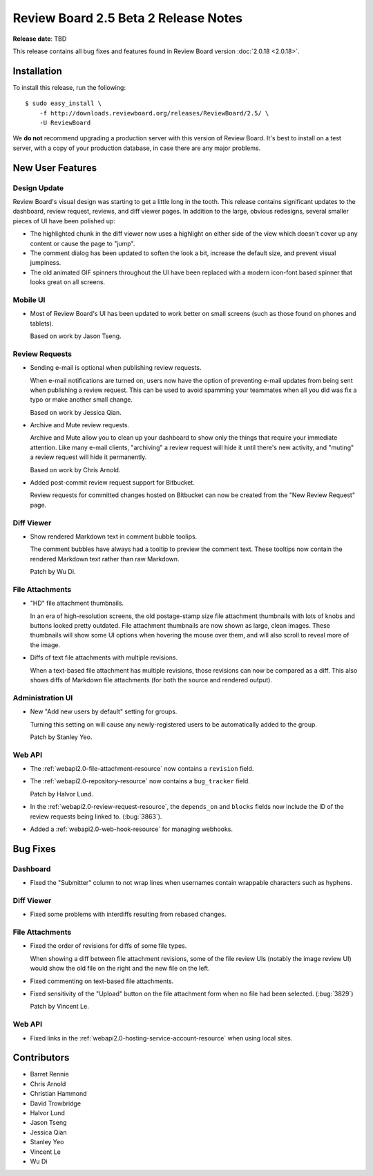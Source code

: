=====================================
Review Board 2.5 Beta 2 Release Notes
=====================================

**Release date**: TBD


This release contains all bug fixes and features found in Review Board version
:doc:`2.0.18 <2.0.18>`.


Installation
============

To install this release, run the following::

    $ sudo easy_install \
        -f http://downloads.reviewboard.org/releases/ReviewBoard/2.5/ \
        -U ReviewBoard

We **do not** recommend upgrading a production server with this version of
Review Board. It's best to install on a test server, with a copy of your
production database, in case there are any major problems.


New User Features
=================

Design Update
-------------

Review Board's visual design was starting to get a little long in the tooth.
This release contains significant updates to the dashboard, review request,
reviews, and diff viewer pages. In addition to the large, obvious redesigns,
several smaller pieces of UI have been polished up:

* The highlighted chunk in the diff viewer now uses a highlight on either side
  of the view which doesn't cover up any content or cause the page to "jump".

* The comment dialog has been updated to soften the look a bit, increase the
  default size, and prevent visual jumpiness.

* The old animated GIF spinners throughout the UI have been replaced with a
  modern icon-font based spinner that looks great on all screens.


Mobile UI
---------

* Most of Review Board's UI has been updated to work better on small screens
  (such as those found on phones and tablets).

  Based on work by Jason Tseng.


Review Requests
---------------

* Sending e-mail is optional when publishing review requests.

  When e-mail notifications are turned on, users now have the option of
  preventing e-mail updates from being sent when publishing a review request.
  This can be used to avoid spamming your teammates when all you did was fix a
  typo or make another small change.

  Based on work by Jessica Qian.

* Archive and Mute review requests.

  Archive and Mute allow you to clean up your dashboard to show only the things
  that require your immediate attention. Like many e-mail clients, "archiving"
  a review request will hide it until there's new activity, and "muting" a
  review request will hide it permanently.

  Based on work by Chris Arnold.

* Added post-commit review request support for Bitbucket.

  Review requests for committed changes hosted on Bitbucket can now be created
  from the "New Review Request" page.


Diff Viewer
-----------

* Show rendered Markdown text in comment bubble toolips.

  The comment bubbles have always had a tooltip to preview the comment text.
  These tooltips now contain the rendered Markdown text rather than raw
  Markdown.

  Patch by Wu Di.


File Attachments
----------------

* "HD" file attachment thumbnails.

  In an era of high-resolution screens, the old postage-stamp size file
  attachment thumbnails with lots of knobs and buttons looked pretty outdated.
  File attachment thumbnails are now shown as large, clean images. These
  thumbnails will show some UI options when hovering the mouse over them, and
  will also scroll to reveal more of the image.

* Diffs of text file attachments with multiple revisions.

  When a text-based file attachment has multiple revisions, those revisions can
  now be compared as a diff. This also shows diffs of Markdown file attachments
  (for both the source and rendered output).


Administration UI
-----------------

* New "Add new users by default" setting for groups.

  Turning this setting on will cause any newly-registered users to be
  automatically added to the group.

  Patch by Stanley Yeo.


Web API
-------

* The :ref:`webapi2.0-file-attachment-resource` now contains a ``revision``
  field.

* The :ref:`webapi2.0-repository-resource` now contains a ``bug_tracker``
  field.

  Patch by Halvor Lund.

* In the :ref:`webapi2.0-review-request-resource`, the ``depends_on`` and
  ``blocks`` fields now include the ID of the review requests being linked to.
  (:bug:`3863`).

* Added a :ref:`webapi2.0-web-hook-resource` for managing webhooks.


Bug Fixes
=========

Dashboard
---------

* Fixed the "Submitter" column to not wrap lines when usernames contain
  wrappable characters such as hyphens.


Diff Viewer
-----------

* Fixed some problems with interdiffs resulting from rebased changes.


File Attachments
----------------

* Fixed the order of revisions for diffs of some file types.

  When showing a diff between file attachment revisions, some of the file
  review UIs (notably the image review UI) would show the old file on the right
  and the new file on the left.

* Fixed commenting on text-based file attachments.

* Fixed sensitivity of the "Upload" button on the file attachment form when no
  file had been selected. (:bug:`3829`)

  Patch by Vincent Le.


Web API
-------

* Fixed links in the :ref:`webapi2.0-hosting-service-account-resource` when
  using local sites.


Contributors
============

* Barret Rennie
* Chris Arnold
* Christian Hammond
* David Trowbridge
* Halvor Lund
* Jason Tseng
* Jessica Qian
* Stanley Yeo
* Vincent Le
* Wu Di
